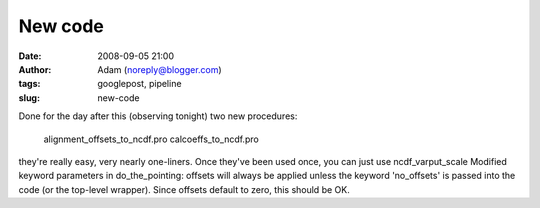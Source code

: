 New code
########
:date: 2008-09-05 21:00
:author: Adam (noreply@blogger.com)
:tags: googlepost, pipeline
:slug: new-code

Done for the day after this (observing tonight)
two new procedures:
 alignment\_offsets\_to\_ncdf.pro
 calcoeffs\_to\_ncdf.pro
they're really easy, very nearly one-liners. Once they've been used
once, you can just use ncdf\_varput\_scale
Modified keyword parameters in do\_the\_pointing: offsets will always be
applied unless the keyword 'no\_offsets' is passed into the code (or the
top-level wrapper). Since offsets default to zero, this should be OK.

